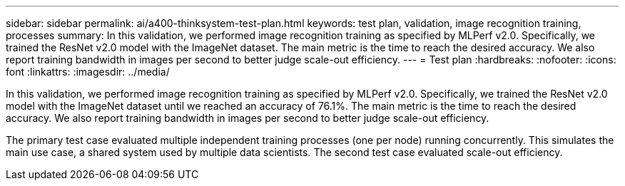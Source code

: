 ---
sidebar: sidebar
permalink: ai/a400-thinksystem-test-plan.html
keywords: test plan, validation, image recognition training, processes
summary: In this validation, we performed image recognition training as specified by MLPerf v2.0. Specifically, we trained the ResNet v2.0 model with the ImageNet dataset. The main metric is the time to reach the desired accuracy. We also report training bandwidth in images per second to better judge scale-out efficiency.
---
= Test plan
:hardbreaks:
:nofooter:
:icons: font
:linkattrs:
:imagesdir: ../media/

//
// This file was created with NDAC Version 2.0 (August 17, 2020)
//
// 2023-02-13 11:07:00.544580
//

[.lead]
In this validation, we performed image recognition training as specified by MLPerf v2.0. Specifically, we trained the ResNet v2.0 model with the ImageNet dataset until we reached an accuracy of 76.1%. The main metric is the time to reach the desired accuracy. We also report training bandwidth in images per second to better judge scale-out efficiency.

The primary test case evaluated multiple independent training processes (one per node) running concurrently. This simulates the main use case, a shared system used by multiple data scientists. The second test case evaluated scale-out efficiency.
